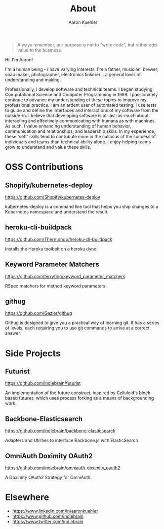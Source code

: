 #+TITLE: About
#+DESCRIPTION: 80% Scientist, 20% Artist. Theorist and practitioner.
#+AUTHOR: Aaron Kuehler
#+OPTIONS: num:nil toc:nil

#+BEGIN_QUOTE
Always remember, our purpose is not to "write code", but rather add value to the business.
#+END_QUOTE

Hi, I'm Aaron!

I'm a human being - I have varying interests. I'm a father, musician, brewer, soap maker, photographer, electronics tinkerer... a general lover of understanding and making.

Professionally, I develop software and technical teams. I began studying Computational Science and Computer Programming in 1999. I passionately continue to advance my understanding of these topics to improve my professional practice. I am an ardent user of automated testing. I use tests to guide and define the interfaces and interactions of my software from the outside-in. I believe that developing software is at-last-as-much about interacting and effectively communicating with humans as with machines. As such, I value enhancing understanding of human behavior, communication and relationships, and leadership skills. In my experience, these 'soft' skills tend to contribute more in the calculus of the success of individuals and teams than technical ability alone. I enjoy helping teams grow to understand and value these skills.

* OSS Contributions

** Shopify/kubernetes-deploy

https://github.com/Shopify/kubernetes-deploy

kubernetes-deploy is a command line tool that helps you ship changes to a Kubernetes namespace and understand the result.

** heroku-cli-buildpack

https://github.com/Thermondo/heroku-cli-buildpack

Installs the Heroku toolbelt on a heroku dyno.

** Keyword Parameter Matchers

https://github.com/terryfinn/keyword_parameter_matchers

RSpec matchers for method keyword parameters.

** githug

https://github.com/Gazler/githug

Githug is designed to give you a practical way of learning git. It has a series of levels, each requiring you to use git commands to arrive at a correct answer.

* Side Projects

** Futurist

https://github.com/indiebrain/futurist

An implementation of the future construct, inspired by Celluloid's block based futures, which uses process forking as a means of backgrounding work.

** Backbone-Elasticsearch

https://github.com/indiebrain/backbone-elasticsearch

Adapters and Utilities to interface Backbone.js with ElasticSearch

** OmniAuth Doximity OAuth2

https://github.com/indiebrain/omniauth-doximity_oauth2

A Doximity OAuth2 Strategy for OmniAuth.

* Elsewhere

  - https://www.linkedin.com/in/aaronkuehler
  - https://www.github.com/indiebrain
  - https://www.twitter.com/indiebrain
